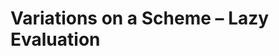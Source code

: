 * Variations on a Scheme -- Lazy Evaluation 
:PROPERTIES:
:header-args: :session scheme :results verbatim raw
:ARCHIVE:
:END:

